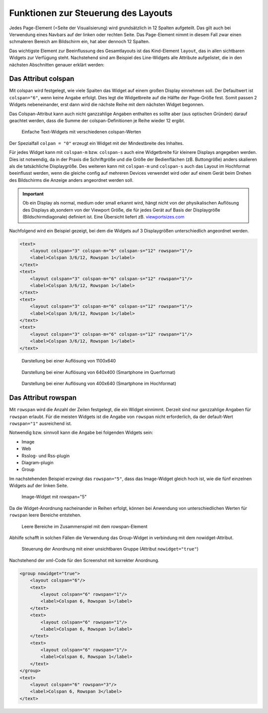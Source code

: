 .. _layout:

====================================
Funktionen zur Steuerung des Layouts
====================================


.. TODO::

    * Unterscheidung Standardaufbau vs. 2D Seiten


Jedes Page-Element (=Seite der Visualisierung) wird grundsätzlich in 12 Spalten aufgeteilt. Das gilt auch bei 
Verwendung eines Navbars auf der linken oder rechten Seite. Das Page-Element nimmt in diesem Fall zwar einen 
schmaleren Bereich am Bildschirm ein, hat aber dennoch 12 Spalten. 

Das wichtigste Element zur Beeinflussung des Gesamtlayouts ist das Kind-Element ``layout``, das in allen 
sichtbaren Widgets zur Verfügung steht. Nachstehend sind am Beispiel des Line-Widgets alle Attribute aufgelistet, 
die in den nächsten Abschnitten genauer erklärt werden:

.. elements-information:: line

Das Attribut colspan
--------------------

Mit colspan wird festgelegt, wie viele Spalten das Widget auf einem großen Display einnehmen soll. Der Defaultwert
ist ``colspan="6"``, wenn keine Angabe erfolgt. Dies legt die Widgetbreite auf die Hälfte der Page-Größe fest. 
Somit passen 2 Widgets nebeneinander, erst dann wird die nächste Reihe mit dem nächsten Widget begonnen.

Das Colspan-Attribut kann auch nicht ganzzahlige Angaben enthalten es sollte aber (aus optischen Gründen) darauf 
geachtet werden, dass die Summe der colspan-Definitionen je Reihe wieder 12 ergibt.  

.. figure:: _static/Layout_colspan1.png
    
   Einfache Text-Widgets mit verschiedenen colspan-Werten


Der Spezialfall ``colpan = "0"`` erzeugt ein Widget mit der Mindestbreite des Inhaltes. 

Für jedes Widget kann mit ``colspan-m`` bzw. ``colspan-s`` auch eine Widgetbreite für kleinere Displays angegeben werden.
Dies ist notwendig, da in der Praxis die Schriftgröße und die Größe der Bedienflächen (zB. Buttongröße) anders skalieren
als die tatsächliche Displaygröße.
Des weiteren kann mit ``colspan-m`` und ``colspan-s`` auch das Layout im Hochformat beeinflusst werden, wenn die gleiche config 
auf mehreren Devices verwendet wird oder auf einem Gerät beim Drehen des Bildschirms die Anzeige anders angeordnet werden
soll.

.. IMPORTANT::

      Ob ein Display als normal, medium oder small erkannt wird, hängt nicht von der physikalischen Auflösung des Displays
      ab,sondern von der Viewport Größe, die für jedes Gerät auf Basis der Displaygröße (Bildschirmdiagonale) definiert 
      ist. Eine Übersicht liefert zB. `<viewportsizes.com>`__


Nachfolgend wird ein Beispiel gezeigt, bei dem die Widgets auf 3 Displaygrößen unterschiedlich angeordnet werden.

.. code-block:: xml

    <text>
        <layout colspan="3" colspan-m="6" colspan-s="12" rowspan="1"/>
        <label>Colspan 3/6/12, Rowspan 1</label>
    </text>
    <text>
        <layout colspan="3" colspan-m="6" colspan-s="12" rowspan="1"/>
        <label>Colspan 3/6/12, Rowspan 1</label>
    </text>
    <text>
        <layout colspan="3" colspan-m="6" colspan-s="12" rowspan="1"/>
        <label>Colspan 3/6/12, Rowspan 1</label>
    </text>
    <text>
        <layout colspan="3" colspan-m="6" colspan-s="12" rowspan="1"/>
        <label>Colspan 3/6/12, Rowspan 1</label>
    </text>


.. figure:: _static/Layout_colspan_screensize_large.png
    
   Darstellung bei einer Auflösung von 1100x640


.. figure:: _static/Layout_colspan_screensize_medium_640x400.png
    
   Darstellung bei einer Auflösung von 640x400 (Smartphone im Querformat)


.. figure:: _static/Layout_colspan_screensize_small_400x640.png
    
   Darstellung bei einer Auflösung von 400x640 (Smartphone im Hochformat)


Das Attribut rowspan
--------------------

Mit ``rowspan`` wird die Anzahl der Zeilen festgelegt, die ein Widget einnimmt. Derzeit sind nur ganzzahlige Angaben für
``rowspan`` erlaubt. Für die meisten Widgets ist die Angabe von ``rowspan`` nicht erforderlich, da der default-Wert 
``rowspan="1"`` ausreichend ist.

Notwendig bzw. sinnvoll kann die Angabe bei folgenden Widgets sein:

-  Image
-  Web
-  Rsslog- und Rss-plugin
-  Diagram-plugin
-  Group

Im nachstehenden Beispiel erzwingt das ``rowspan="5"``, dass das Image-Widget gleich hoch ist, wie die fünf einzelnen
Widgets auf der linken Seite. 

.. figure:: _static/Layout_rowspan_mitImage.png
    
   Image-Widget mit rowspan="5"  

Da die Widget-Anordnung nacheinander in Reihen erfolgt, können bei Anwendung von unterschiedlichen Werten für 
``rowspan`` leere Bereiche entstehen. 

.. figure:: _static/Layout_rowspan.png
    
   Leere Bereiche im Zusammenspiel mit dem rowspan-Element  


Abhilfe schafft in solchen Fällen die Verwendung das Group-Widget in verbindung mit dem nowidget-Attribut. 

.. figure:: _static/Layout_rowspan_mitGroup.png
    
   Steuerung der Anordnung mit einer unsichtbaren Gruppe (Attribut ``nowidget="true"``)


Nachstehend der xml-Code für den Screenshot mit korrekter Anordnung. 

.. code-block:: xml

    <group nowidget="true">
        <layout colspan="6"/>
        <text>
            <layout colspan="6" rowspan="1"/>
            <label>Colspan 6, Rowspan 1</label>
        </text>
        <text>
            <layout colspan="6" rowspan="1"/>
            <label>Colspan 6, Rowspan 1</label>
        </text>
        <text>
            <layout colspan="6" rowspan="1"/>
            <label>Colspan 6, Rowspan 1</label>
        </text>
    </group>
    <text>
        <layout colspan="6" rowspan="3"/>
        <label>Colspan 6, Rowspan 3</label>
    </text>

